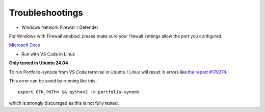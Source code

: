 Troubleshootings
================

- Windows Network Firewall / Defender

For Windows with Firewall enabled, please make sure your filewall settings allow the port you configured.

`Microsoft Docs <https://docs.microsoft.com/en-us/sql/reporting-services/report-server/configure-a-firewall-for-report-server-access?view=sql-server-ver15#opening-ports-in-windows-firewall>`_

.. image:: ../../../album/source/imgs/windows-firewall-0.png
    :width: 200px

.. image:: ../../../album/source/imgs/windows-firewall-1.png
    :width: 200px

.. image:: ../../../album/source/imgs/windows-firewall-2.png
    :width: 200px

.. _trouble-vscode-linux:

- Run with VS Code in Linux

**Only tested in Ubuntu 24.04**

To run Portfolio-synode from VS Code terminal in Ubuntu / Linux will result
in errors like `the report #179274 <https://github.com/microsoft/vscode/issues/179274>`_.

.. image:: ../imgs/04-portfolio-vscode-issue.png
    :width: 36em

This error can be avoid by running like this::

    export GTK_PATH= && python3 -m portfolio-synode

which is strongly discuraged as this is not fully tested.